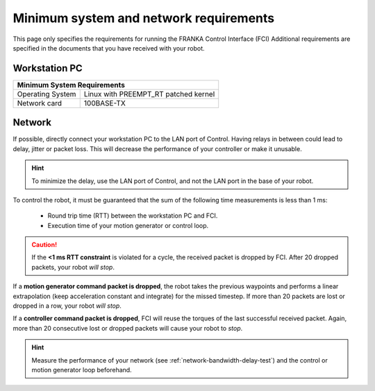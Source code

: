 Minimum system and network requirements
=======================================

This page only specifies the requirements for running the FRANKA Control Interface (FCI)
Additional requirements are specified in the documents that you have received with your robot.

Workstation PC
--------------

+------------------------------------------------------------+
| Minimum System Requirements                                |
+===================+========================================+
| Operating System  | Linux with PREEMPT_RT patched kernel   |
+-------------------+----------------------------------------+
| Network card      | 100BASE-TX                             |
+-------------------+----------------------------------------+

.. _requirement-network:

Network
-------
If possible, directly connect your workstation PC to the LAN port of Control.
Having relays in between could lead to delay, jitter or packet loss. This will decrease the
performance of your controller or make it unusable.

.. hint::
    To minimize the delay, use the LAN port of Control, and not the LAN port in the base of
    your robot.

To control the robot, it must be guaranteed that the sum of the following time measurements is
less than 1 ms:

 * Round trip time (RTT) between the workstation PC and FCI.
 * Execution time of your motion generator or control loop.

.. caution::
    If the **<1 ms RTT constraint** is violated for a cycle, the received packet is dropped by
    FCI. After 20 dropped packets, your robot `will stop`.

If a **motion generator command packet is dropped**, the robot takes the previous waypoints and
performs a linear extrapolation (keep acceleration constant and integrate) for the missed
timestep. If more than 20 packets are lost or dropped in a row, your robot `will stop`.

If a **controller command packet is dropped**, FCI will reuse the torques of the last successful
received packet. Again, more than 20 consecutive lost or dropped packets will cause your robot to
`stop`.

.. hint::
    Measure the performance of your network (see :ref:`network-bandwidth-delay-test`) and the
    control or motion generator loop beforehand.
